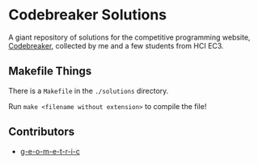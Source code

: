 #+NAME: codebreaker
#+AUTHOR: g-e-o-m-e-t-r-i-c

* Codebreaker Solutions
A giant repository of solutions for the competitive programming website,
[[https://codebreaker.xyz/][Codebreaker]], collected by me and a few students from HCI EC3.

** Makefile Things
There is a =Makefile= in the =./solutions= directory.

Run =make <filename without extension>= to compile the file!

** Contributors
+ [[https://github.com/g-e-o-m-e-t-r-i-c/][g-e-o-m-e-t-r-i-c]]
